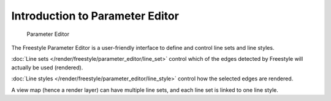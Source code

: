
********************************
Introduction to Parameter Editor
********************************

.. figure:: /images/Manual-2.6-Render-Freestyle-Parameter_Editor_Mode_UI.jpg
   :width: 200px
   :figwidth: 200px

   Parameter Editor


The Freestyle Parameter Editor is a user-friendly interface to define and control line sets
and line styles.

:doc:`Line sets </render/freestyle/parameter_editor/line_set>`
control which of the edges detected by Freestyle will actually be used (rendered).

:doc:`Line styles </render/freestyle/parameter_editor/line_style>`
control how the selected edges are rendered.

A view map (hence a render layer) can have multiple line sets,
and each line set is linked to one line style.
